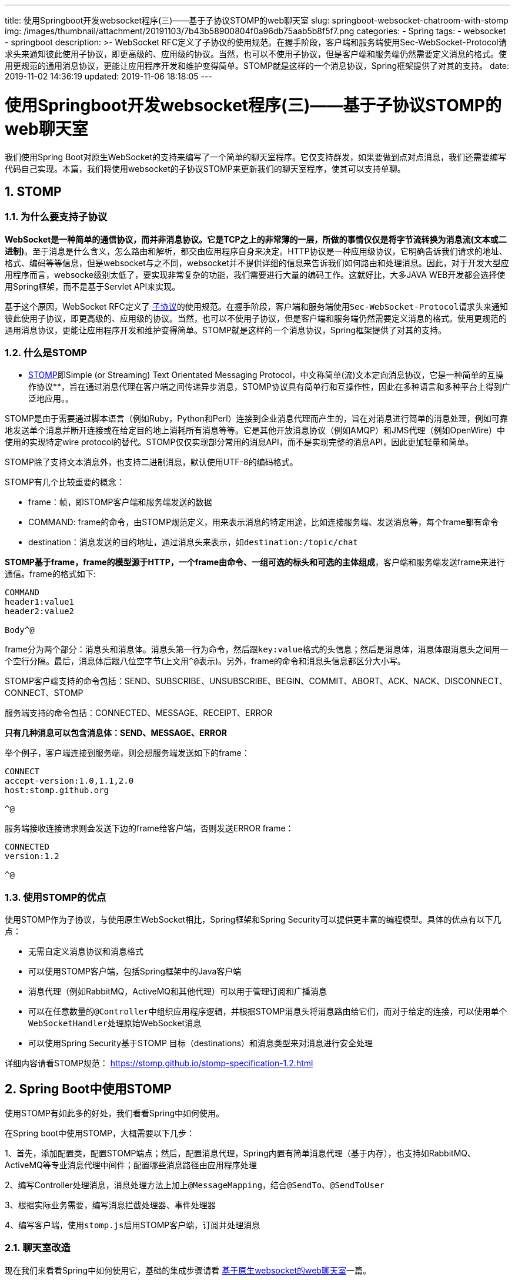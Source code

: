 ---
title: 使用Springboot开发websocket程序(三)——基于子协议STOMP的web聊天室
slug: springboot-websocket-chatroom-with-stomp
img: /images/thumbnail/attachment/20191103/7b43b58900804f0a96db75aab5b8f5f7.png
categories:
  - Spring
tags:
  - websocket
  - springboot
description: >-
  WebSocket
  RFC定义了子协议的使用规范。在握手阶段，客户端和服务端使用Sec-WebSocket-Protocol请求头来通知彼此使用子协议，即更高级的、应用级的协议。当然，也可以不使用子协议，但是客户端和服务端仍然需要定义消息的格式。使用更规范的通用消息协议，更能让应用程序开发和维护变得简单。STOMP就是这样的一个消息协议，Spring框架提供了对其的支持。
date: 2019-11-02 14:36:19
updated: 2019-11-06 18:18:05
---

= 使用Springboot开发websocket程序(三)——基于子协议STOMP的web聊天室
:author: belonk.com
:date: 2019-11-06
:doctype: article
:email: belonk@126.com
:encoding: UTF-8
:favicon:
:generateToc: true
:icons: font
:imagesdir: images
:keywords: STOMP,websocket,springboot,messagemapping,frame,聊天室,发布订阅
:linkcss: true
:numbered: true
:stylesheet: 
:tabsize: 4
:tag: websocket,springboot
:toc: auto
:toc-title: 目录
:toclevels: 4
:website: https://belonk.com

我们使用Spring Boot对原生WebSocket的支持来编写了一个简单的聊天室程序。它仅支持群发，如果要做到点对点消息，我们还需要编写代码自己实现。本篇，我们将使用websocket的子协议STOMP来更新我们的聊天室程序，使其可以支持单聊。

== STOMP
 

=== 为什么要支持子协议
 
**WebSocket是一种简单的通信协议，而并非消息协议。它是TCP之上的非常薄的一层，所做的事情仅仅是将字节流转换为消息流(文本或二进制)**。至于消息是什么含义，怎么路由和解析，都交由应用程序自身来决定。HTTP协议是一种应用级协议，它明确告诉我们请求的地址、格式、编码等等信息，但是websocket与之不同，websocket并不提供详细的信息来告诉我们如何路由和处理消息。因此，对于开发大型应用程序而言，websocke级别太低了，要实现非常复杂的功能，我们需要进行大量的编码工作。这就好比，大多JAVA WEB开发都会选择使用Spring框架，而不是基于Servlet API来实现。

基于这个原因，WebSocket RFC定义了 https://tools.ietf.org/html/rfc6455#section-1.9[子协议]的使用规范。在握手阶段，客户端和服务端使用``Sec-WebSocket-Protocol``请求头来通知彼此使用子协议，即更高级的、应用级的协议。当然，也可以不使用子协议，但是客户端和服务端仍然需要定义消息的格式。使用更规范的通用消息协议，更能让应用程序开发和维护变得简单。STOMP就是这样的一个消息协议，Spring框架提供了对其的支持。


=== 什么是STOMP
 
** https://stomp.github.io/stomp-specification-1.2.html#Abstract[STOMP]即Simple (or Streaming) Text Orientated Messaging Protocol，中文称简单(流)文本定向消息协议，它是一种简单的互操作协议**，旨在通过消息代理在客户端之间传递异步消息，STOMP协议具有简单行和互操作性，因此在多种语言和多种平台上得到广泛地应用。。

STOMP是由于需要通过脚本语言（例如Ruby，Python和Perl）连接到企业消息代理而产生的，旨在对消息进行简单的消息处理，例如可靠地发送单个消息并断开连接或在给定目的地上消耗所有消息等等。它是其他开放消息协议（例如AMQP）和JMS代理（例如OpenWire）中使用的实现特定wire protocol的替代。STOMP仅仅实现部分常用的消息API，而不是实现完整的消息API，因此更加轻量和简单。

STOMP除了支持文本消息外，也支持二进制消息，默认使用UTF-8的编码格式。

STOMP有几个比较重要的概念：

* frame：帧，即STOMP客户端和服务端发送的数据
* COMMAND: frame的命令，由STOMP规范定义，用来表示消息的特定用途，比如连接服务端、发送消息等，每个frame都有命令
* destination：消息发送的目的地址，通过消息头来表示，如``destination:/topic/chat``

**STOMP基于frame，frame的模型源于HTTP，一个frame由命令、一组可选的标头和可选的主体组成**，客户端和服务端发送frame来进行通信。frame的格式如下:

[source,block]
----
COMMAND
header1:value1
header2:value2

Body^@
----
 
frame分为两个部分：消息头和消息体。消息头第一行为命令，然后跟``key:value``格式的头信息；然后是消息体，消息体跟消息头之间用一个空行分隔。最后，消息体后跟八位空字节(上文用``^@``表示)。另外，frame的命令和消息头信息都区分大小写。

STOMP客户端支持的命令包括：SEND、SUBSCRIBE、UNSUBSCRIBE、BEGIN、COMMIT、ABORT、ACK、NACK、DISCONNECT、CONNECT、STOMP

服务端支持的命令包括：CONNECTED、MESSAGE、RECEIPT、ERROR

**只有几种消息可以包含消息体：SEND、MESSAGE、ERROR**

举个例子，客户端连接到服务端，则会想服务端发送如下的frame：

[source,block]
----
CONNECT
accept-version:1.0,1.1,2.0
host:stomp.github.org

^@
----
 
服务端接收连接请求则会发送下边的frame给客户端，否则发送ERROR frame：

[source,block]
----
CONNECTED
version:1.2

^@
----
 

=== 使用STOMP的优点
 
使用STOMP作为子协议，与使用原生WebSocket相比，Spring框架和Spring Security可以提供更丰富的编程模型。具体的优点有以下几点：

* 无需自定义消息协议和消息格式
* 可以使用STOMP客户端，包括Spring框架中的Java客户端
* 消息代理（例如RabbitMQ，ActiveMQ和其他代理）可以用于管理订阅和广播消息
* 可以在任意数量的``@Controller``中组织应用程序逻辑，并根据STOMP消息头将消息路由给它们，而对于给定的连接，可以使用单个``WebSocketHandler``处理原始WebSocket消息
* 可以使用Spring Security基于STOMP 目标（destinations）和消息类型来对消息进行安全处理

详细内容请看STOMP规范： https://stomp.github.io/stomp-specification-1.2.html[https://stomp.github.io/stomp-specification-1.2.html]


== Spring Boot中使用STOMP
 
使用STOMP有如此多的好处，我们看看Spring中如何使用。

在Spring boot中使用STOMP，大概需要以下几步：

1、首先，添加配置类，配置STOMP端点；然后，配置消息代理，Spring内置有简单消息代理（基于内存），也支持如RabbitMQ、ActiveMQ等专业消息代理中间件；配置哪些消息路径由应用程序处理

2、编写Controller处理消息，消息处理方法上加上``@MessageMapping``，结合``@SendTo``、``@SendToUser``

3、根据实际业务需要，编写消息拦截处理器、事件处理器

4、编写客户端，使用``stomp.js``启用STOMP客户端，订阅并处理消息


=== 聊天室改造
 
现在我们来看看Spring中如何使用它，基础的集成步骤请看 http://www.belonk.com/c/sb_websocket_without_stomp.html[基于原生websocket的web聊天室]一篇。


==== 整体功能
 
在原来的聊天室基础上，我们添加一个点对点聊天的功能：

.聊天室界面
image::/images/attachment/20191102/e01edf6e4cc24f66968ef2a7ec28a7ee.png[]

为了简单起见，我们还是让用户自己输入要对话的用户名称。


==== 实现步骤
 

一、**服务端**
 
1、创建Spring Boot工程websocket-stomp，然后添加依赖并创建执行主类

依赖：

[source,xml]
----
<dependency>
<groupId>org.springframework.boot</groupId>
<artifactId>spring-boot-starter-websocket</artifactId>
</dependency>
----
 
主运行类：

[source,java]
----
@SpringBootApplication
public class SpringWebsocketApplication {
    public static void main(String[] args) {
        SpringApplication.run(SpringWebsocketApplication.class, args);
    }
}
----
 
2、创建配置类

[source,java]
----
@Configuration
// 启用STOMP协议消息代理来传递消息
@EnableWebSocketMessageBroker
public class WebSocketConfig extends AbstractWebSocketMessageBrokerConfigurer {
    /**
     * 注册STOMP端点
     *
     * @param registry STOMP端点注册器
     */
    @Override
    public void registerStompEndpoints(StompEndpointRegistry registry) {
        // 客户端连接的websocket握手地址（端点）
        registry.addEndpoint("/websocket")
                // .setAllowedOrigins("*") // 设置允许的客户端请求源，默认只能在同域名下，不能跨域，设置为*可允许所有客户端请求
                .withSockJS(); // 启用socketjs
    }

    /**
     * 消息代理配置，使用基于内存的消息代理
     *
     * @param registry 消息代理注册表
     */
    @Override
    public void configureMessageBroker(MessageBrokerRegistry registry) {
        // 如果消息端点是/topic或/queue开头的，则直接转发给消息代理(内存或其他MQ，如RabbitMQ等)
        registry.enableSimpleBroker("/topic", "/queue");
        // 端点以app开头的消息将会自动路由给@MessageMapping标注的Controller方法上
        registry.setApplicationDestinationPrefixes("/app");
    }

    @Override
    public void configureClientInboundChannel(ChannelRegistration registration) {
        registration.interceptors(new ChannelInterceptorAdapter() {
            @Override
            public Message<?> preSend(Message<?> message, MessageChannel channel) {
                StompHeaderAccessor accessor = MessageHeaderAccessor.getAccessor(message, StompHeaderAccessor.class);
                // 握手时客户端传递userName头信息来标识登录人
                if (StompCommand.CONNECT.equals(accessor.getCommand())) {
                    String userName = accessor.getNativeHeader("userName").get(0);
                    Principal principal = new PrincipalImpl(userName);
                    accessor.setUser(principal);
                }
                return message;
            }
        });
    }

}
----
 
代码说明如下：

1)、``@EnableWebSocketMessageBroker``：启用STOMP协议消息代理来传递消息

2)、配置类继承``AbstractWebSocketMessageBrokerConfigurer``类，用于配置STOMP消息代理

3)、``registerStompEndpoints``方法用来注册Stomp端点，客户端握手时会请求该端点定义的URI地址，``setAllowedOrigins("*")``设置允许websocket客户端的域名，默认是跟服务端在统一域名，这里的``*``表示允许所有域名

4)、``configureMessageBroker``方法用来配置消息代理，先使用``registry.enableSimpleBroker``来启用简单消息代理(基于内存)，目标地址以``/topic``和``/queue``开头的消息会路由给它处理，然后，通过``registry.setApplicationDestinationPrefixes("/app")``设置以``/app``开头的消息都路由给控制器来处理，消息处理的方法上需要使用``@MessageMapping``来标注。

基本内存的消息代理存在很多缺陷，尽量在测试时使用，一般我们会接入其他第三方支持STOMP的MQ，比如RabbitMQ，先确保STOMP功能已经开启，然后启用：

[source,java]
----
@Override
public void configureMessageBroker(MessageBrokerRegistry registry) {
    // 启用其他MQ(RabbitMQ、ActiveMQ等)消息代理，他们需要支持并启用STOMP
    registry.setPathMatcher(new AntPathMatcher("."));
    registry.enableStompBrokerRelay("/topic", "/queue");
    // 端点以app开头的消息将会自动路由给@MessageMapping标注的Controller方法上
    registry.setApplicationDestinationPrefixes("/app");
}
----
 
需要注意，Spring默认的消息目标都是以``“/”``来分隔的，这点与RabbitMQ等消息代理不同，需要改为``“.”``，即上边的``registry.setPathMatcher``。

5)、``configureClientInboundChannel``方法用来配置客户端传入的消息，这里注册了一个拦截器，绑定客户端消息头上传递的userName信息给消息，后续消息处理时就可以获取到用户名称了。这里只是为了简单，一般肯定是通过登录或者集成Spring Security来传入用户信息的

3、编写消息处理控制器

[source,java]
----
@Controller
@RequestMapping
public class WebSocketController {
    @Resource
    private SimpMessagingTemplate simpMessagingTemplate;
    private DateTimeFormatter formatter = DateTimeFormatter.ofPattern("yyyy-MM-dd HH:mm:ss");

    @RequestMapping("/hello")
    @ResponseBody
    public String customSendMsg(String name) {
        // 手动发送消息
        simpMessagingTemplate.convertAndSend("/topic/chat", "hello, i am " + name);
        return "success";
    }

    /**
     * 发送群聊消息
     *
     * @param content
     * @return
     */
    // 路由消息，可用在类和方法上，用在类上表示控制器中所有方法之间共享映射。格式为/foo*，/foo/**和/foo/{id}(使用@DestinationVariable来引用传递的参数)
    @MessageMapping("/say")
    // 将消息的返回值直接发送到指定的目标地址上
    @SendTo("/topic/chat")
    public String sayAll(String content, Principal principal) {
        String curUserName = principal.getName();
        return formatter.format(LocalDateTime.now()) + ", " + curUserName + " say : " + content;
    }

    @MessageMapping("/say/{userName}")
    public String send2User(String content, @DestinationVariable String userName, Principal principal) {
        System.out.println("userName : " + userName);
        String curUserName = principal.getName();
        // return formatter.format(LocalDateTime.now()) + ", " + curUserName + " say : " + content;
        String s = formatter.format(LocalDateTime.now()) + ", " + curUserName + " say : " + content;
        simpMessagingTemplate.convertAndSendToUser(userName, "/queue/" + principal + "/chat", s);
        return s;
    }

    @MessageExceptionHandler
    @SendTo("/queue/errors")
    public String handleException(Throwable exception) {
        return exception.getMessage();
    }
}
----
 
方法参数``Principal``代表登录的用户信息，该信息是在配置类的``configureClientInboundChannel``方法中传入的，``sayAll``方法用来进行聊天室聊天，消息将发送到``/topic/chat``这个地址中，只要客户端订阅了该地址则会收到消息。``send2User``方法则是用来进行点对点处理的，客户端发送消息时传递``userName``指明消息发给谁。

Spring提供了``SimpMessagingTemplate``来处理消息的发送，如控制器的``customSendMsg``方法，我们请求``/app/hello``，会向订阅客户端发送一条消息。

* ``@MessageMapping``注解用来指定处理目标消息
* ``@SendTo``注解表明：将方法的返回值作为消息内容发送给注解注定的目标路径
* ``@SendToUser``注解：给指定的某一个用户发送信息，服务端能够处理的消息目标地址格式为``/user/{username}``，其中``username``会从消息头上获取，客户端发送时目标地址需要添加``/user``前缀
* ``@MessageExceptionHandler``注解：用来将消息处理失败时的信息路由到该注解标注的方法上

被``@MessageMapping``标注的方法支持以下参数：

* ``Message``：消息对象，可以获取消息详细信息
* ``@Payload``注解标记的参数：通过``org.springframework.messaging.converter.MessageConverter``将消息体转换为``@Payload``注解标记的对象，也支持使用``@Validated``参数验证注解
* ``@Header``注解标记的参数：获取消息的请求头，按需调用``org.springframework.core.convert.converter.Converter``进行对象转换
* ``@Headers``标记的``Map``：用来获取所有消息头
* ``MessageHeaders``：可获取所有消息头
* ``MessageHeaderAccessor``、``SimpMessageHeaderAccessor``和``StompHeaderAccessor``：消息头访问器，访问不同消息协议的请求头
* ``@DestinationVariable``标记的参数：类似``@PathVariable``注解，用来访问消息目标(destinations)的模板变量，在``@MessageMapping``中定义，如``@MessageMapping("/say/{userName}")``
* ``java.security.Principal``对象：获取在握手阶段登录的用户信息

除了``@MessageMapping``，也可以使用``@SubscribeMapping``注解来定义消息订阅方法，此时消息直接返回给客户端而不是消息代理，当然也可以通过``@SendTo``发送到消息代理。

到这里，服务端已经准备好了，接下来准备客户端。


二、**客户端**
 
在 http://www.belonk.com/c/websocket_info.html[什么是websocket]中，我们介绍了websocket的备选方案SocketJS，Spring也对其进行了支持以兼容更多的浏览器。接着上一篇的index.html页面，只是我们这里使用SocketJS来开发客户端。

1、首先，我们需要引入额外的两个JS库

[source,xml]
----
<!--stomp js-->
<script src="https://cdn.bootcss.com/stomp.js/2.3.3/stomp.js"></script>
<!--sockjs-client-->
<script src="https://cdn.bootcss.com/sockjs-client/1.4.0/sockjs.js"></script>
----
 
stomp.js就是浏览器端的stomp协议客户端实现，socketjs.js则是SocketJS JavaScript Client。

2、在进行连接服务器时，与之前的代码稍有不同

[source,javascript]
----
function connect() {
    // 基于SocketJS
    var socket = new SockJS('/websocket');
    ws = Stomp.over(socket);
    // 传递header信息，用来后台登录认证
    ws.connect({userName: $username.val()}, function (frame) {
        setConnected(true);
        console.log("connected : " + frame);
        // 订阅聊天内容
        ws.subscribe('/topic/chat', function (data) {
            console.log(data);
            showMessage(data.body);
        });
        // 订阅错误信息
        ws.subscribe('/queue/errors', function (data) {
            console.log("error : " + data);
            showMessage(data.body);
        });
    }, function (error) {
        console.log("STOMP error : " + error);
    });
}
----
 
我们没有使用原生的WebSocket对象，而是换成了SockJS对象；然使用``Stomp.over``来返回一个支持STOMP的对象实例；在connect时，这里传递了userName消息头，服务端通过拦截器获取并放入消息中以便后续使用；最后，使用``ws.subscribe``来订阅感兴趣的消息。

点对点订阅：

[source,javascript]
----
// 订阅某一个人, 注意客户端订阅必须以/user开头，后台并没有
ws.subscribe('/user/queue/' + $oneuser.val() + '/chat', function (data) {
    console.log(data);
    showOneUserMessage(data.body);
});
----
 
注意订阅某一特定用户时，需要在地址前缀上添加``/user``，这样就仅会收到指定用户发送的消息。

消息发送的代码：

[source,javascript]
----
function send() {
    if (oneUserChat) {
        ws.send('/app/say/' + $oneuser.val(), {}, $content.val());
        $oneuserMsg.append("  
" + dateFormat(new Date()) + " 你对" + $oneuser.val() + "说：" + $content.val())
    } else {
        ws.send('/app/say', {}, $content.val());
    }
}
----
 
这里先判断是不是点对点发送，如果是，则需要传递用户名。

其他详细代码不贴了，请看文末的源码。

现在，客户端和服务端都编写完成。启动工程，启动多个浏览器，访问``http://localhost:8081/index.html``，输入用户名连入聊天室，就可以聊天了，如果想要与特定的用户聊天，单聊界面输入用户名就可以了。

.聊天室界面
image::/images/attachment/20191102/b37ae94542ac4d0d8dcc46f675184e2d.png[]


=== Spring中STOMP的消息流
 
通过前边的例子，我们已经了解stomp的用法。一旦消息端点设定成功，Spring应用就成为一个STOMP消息代理。那么，消息在Spring中是如何流转的呢？

Spring对消息支持是在spring-messaging模块，包括几部分的消息组件：

* https://docs.spring.io/spring-framework/docs/4.3.16.RELEASE/javadoc-api/org/springframework/messaging/Message.html[Message]：消息实体的抽象，包括消息头和消息体
* https://docs.spring.io/spring-framework/docs/4.3.16.RELEASE/javadoc-api/org/springframework/messaging/MessageHandler.html[MessageHandler]：消息处理抽象
* https://docs.spring.io/spring-framework/docs/4.3.16.RELEASE/javadoc-api/org/springframework/messaging/MessageChannel.html[MessageChannel]：消息发送渠道，生产者和消费者之间消息发送的抽象
* https://docs.spring.io/spring-framework/docs/4.3.16.RELEASE/javadoc-api/org/springframework/messaging/SubscribableChannel.html[SubscribableChannel]：消息订阅渠道，订阅和取消订阅消息的抽象
* https://docs.spring.io/spring-framework/docs/4.3.16.RELEASE/javadoc-api/org/springframework/messaging/support/ExecutorSubscribableChannel.html[ExecutorSubscribableChannel]：消息订阅渠道的一种，负责使用``Executor``向订阅者发送消息

前边的``@EnableWebSocketMessageBroker``将启用这些组件来处理消息流。消息流转如下图所示：

.Spring中STOMP消息流转过程
image::https://docs.spring.io/spring/docs/4.3.16.RELEASE/spring-framework-reference/html/images/message-flow-broker-relay.png[message flow broker relay]


黄色部分表示外部消息中间件，如RabbitMQ。图3有三种消息渠道：

* ``clientInboundChannel``：消息入站渠道，用来解析所接收的客户端消息
* ``clientOutboundChannel``：消息出站渠道，发送服务端消息给客户端
* ``brokerChannel``：消息代理渠道，用来将服务端的消息转发给消息代理

客户端的消息目的地(``destination``)前缀不同，以``/app``开头的交给``SimpAnnotationMethodMessageHandler``处理(它会交给我们定义的``Controller``中被``@MessageMapping``或``@SubscribeMapping``标注的方法)，``/topic``开头的交给``StompBrokerRelayMessageHandler``来处理(它会将消息发送给STOMP消息代理)，最终Controller的消息处理方法又会将消息通过brokerChannel发送给``StompBrokerRelayMessageHandler``。

按照前边聊天室的例子，我们看看消息如何流转。聊天室关键代码如下：

[source,java]
----
@Configuration
@EnableWebSocketMessageBroker
public class WebSocketConfig extends AbstractWebSocketMessageBrokerConfigurer {
    @Override
    public void registerStompEndpoints(StompEndpointRegistry registry) {
        registry.addEndpoint("/websocket").withSockJS();
    }

    @Override
    public void configureMessageBroker(MessageBrokerRegistry registry) {
        registry.enableSimpleBroker("/topic", "/queue");
        registry.setApplicationDestinationPrefixes("/app");
    }

    ……
}

@Controller
@RequestMapping
public class WebSocketController {
    @Resource
    private SimpMessagingTemplate simpMessagingTemplate;
    private DateTimeFormatter formatter = DateTimeFormatter.ofPattern("yyyy-MM-dd HH:mm:ss");

    @MessageMapping("/say")
    @SendTo("/topic/chat")
    public String sayAll(String content, Principal principal) {
        String curUserName = principal.getName();
        return formatter.format(LocalDateTime.now()) + ", " + curUserName + " say : " + content;
    }

    ……
}
----
 
[source,javascript]
----
var socket = new SockJS('/websocket');
ws = Stomp.over(socket);
ws.connect({userName: $username.val()}, function (frame) {
    ……

    ws.subscribe('/topic/chat', function (data) {
        console.log(data);
        showMessage(data.body);
    });
    ……
});

ws.send('/app/say', {}, $content.val());
----
 
1、我们说过，STOMP通过frame来传递信息，客户端通过``http://localhost:8080/websocket``连接到服务端，一旦建立成功，则frame就开始流动；

2、客户端调用``subscribe``方法时，会发送``SUBSCRIBE`` frame，这个frame带有``/websocket``的目的地址，服务器接收到订阅消息将其发送到``clientInboundChannel``，然后将消息路由到消息代理进行订阅信息的存储

3、客户端调用``send``方法发送``SEND`` frame到``/app/say``端点，后台配置了``registry.setApplicationDestinationPrefixes("/app")``告诉Spring：将客户端``/app``开头的消息交给Controller来处理，具体的处理方法是去掉``/app``后``@MessageMapping``注解value为``/say``的方法来处理，这里就是``sayAll``方法

4、``sayAll``方法的返回值会被封装为一个新的``Message``对象(通过``MessageConverter``)，其``payload``属性的值就是方法的返回值，然后发送到``brokerChannel``，交给消息代理处理。默认情况下，消息的目的地跟原始消息相同，只是会自动添加``/topic``前缀，如果是客户端添加的前缀则会替换，例如客户端请求的目的地``/app/say``，那么方法返回值会继续发送到``/topic/say``(topic替换app)。也可以使用``@SendTo``和``@SendToUser``来自定义消息目的地，以替换默认值。

5、最后，消息代理查找匹配的订阅者，并通过``clientOutboundChannel``发送``MESSAGE``&nbsp;frame给每一个匹配的订阅者


=== 事件监听和拦截器
 
监听websocket的事件也很简单，实现``ApplicationListener``接口，然后指定监听的事件类型即可，有几种事件类型：

* ``BrokerAvailabilityEvent``：消息代理可用或不可用时触发
* ``SessionConnectEvent``：当收到客户端发送来的STOMP ``CONNECT``命令时触发，连接还未建立完成
* ``SessionConnectedEvent``：服务端发送STOMP ``CONNECTED``给客户端，并发布该事件，表明连接建立完成
* ``SessionSubscribeEvent``：收到STOMP ``SUBSCRIBE``命令时触发，表明订阅发生
* ``SessionUnsubscribeEvent``：收到STOMP ``UNSUBSCRIBE``命令时触发，表明取消订阅发生
* ``SessionDisconnectEvent``：断开连接时触发

例如，当有人连入聊天室时给所有人发送消息：

[source,java]
----
@Component
public class MySessionConnectedEventListener implements ApplicationListener<SessionConnectedEvent> {
    @Autowired
    private SimpMessagingTemplate simpMessagingTemplate;

    @Override
    public void onApplicationEvent(SessionConnectedEvent event) {
        String user = event.getUser().getName();
        String s = "用户" + user + "成功连入聊天室";
        System.err.println(s);
        simpMessagingTemplate.convertAndSend("/topic/chat", s);
    }
}
----
 
此外，可以通过``ChannelInterceptor``拦截各个Channel上流入流出的消息，它的定义如下：

[source,java]
----
public interface ChannelInterceptor {

    // 消息发送到Channel之前调用
    Message<?> preSend(Message<?> message, MessageChannel channel);

    // 消息发送时调用
    void postSend(Message<?> message, MessageChannel channel, boolean sent);

    // 消息发送完成后调用
	void afterSendCompletion(Message<?> message, MessageChannel channel, boolean sent, Exception ex);

    // 消息接收前调用
    boolean preReceive(MessageChannel channel);

    // 消息接收时调用
    Message<?> postReceive(Message<?> message, MessageChannel channel);

    // 消息接收完成后调用
    void afterReceiveCompletion(Message<?> message, MessageChannel channel, Exception ex);
}
----
 
我们不必实现``ChannelInterceptor``接口，继承适配器``ChannelInterceptorAdapter``然后重载自己想要的拦截方法即可：

[source,java]
----
public class MyChannelInterceptor extends ChannelInterceptorAdapter {
    @Override
    public Message<?> preSend(Message<?> message, MessageChannel channel) {
        StompHeaderAccessor accessor = MessageHeaderAccessor.getAccessor(message, StompHeaderAccessor.class);
        // 握手时客户端传递userName头信息来标识登录人
        if (StompCommand.CONNECT.equals(accessor.getCommand())) {
            String userName = accessor.getNativeHeader("userName").get(0);
            System.err.println("登录用户：" + userName);
            Principal principal = new PrincipalImpl(userName);
            accessor.setUser(principal);
        }
        return message;
    }
}
----
 
然后使用``StompHeaderAccessor``或``SimpMessageHeaderAccessor``来获取消息头信息，这里用来获取消息头中的``userName``，并放入``Principal``对象，后续处理方法就可以使用了。


=== STOMP Java客户端
 
前边的聊天室中，浏览器的stomp使用``stomp.js``，Spring也提供了STOMP的java客户端，在不使用浏览器时用来编写客户端程序：

[source,java]
----
public class MockWebsocketClient {
    public static void main(String[] args) throws URISyntaxException, ExecutionException, InterruptedException {
        String url = "ws://127.0.0.1:8081/websocket";
        String destination = "/topic/chat";

        List<Transport> transports = new ArrayList<>(2);
        transports.add(new WebSocketTransport(new StandardWebSocketClient()));
        transports.add(new RestTemplateXhrTransport());

        ThreadPoolTaskScheduler taskScheduler = new ThreadPoolTaskScheduler();
        taskScheduler.afterPropertiesSet();

        WebSocketClient client = new SockJsClient(transports);
        WebSocketStompClient stompClient = new WebSocketStompClient(client);
        stompClient.setMessageConverter(new StringMessageConverter());
        // for heartbeats
        stompClient.setTaskScheduler(taskScheduler);
        // 不设置心跳
        stompClient.setDefaultHeartbeat(new long[]{0, 0});
        StompSessionHandler sessionHandler = new MyStompSessionHandler();

        StompHeaders stompHeaders = new StompHeaders();
        stompHeaders.add("userName", "路人甲");
        StompSession stompSession = stompClient.connect(url, new WebSocketHttpHeaders(), stompHeaders, sessionHandler).get();
        Thread.sleep(2000);
        stompSession.send(destination, "大家好，我是路人甲！");
        Thread.sleep(10000);
        stompSession.send(destination, "没人理我，我撤了！");
        stompClient.stop();
    }
}
----
 
上边的程序，使用``WebSocketClient``和``WebSocketStompClient``对象来构建一个客户端。


== 总结
 
这篇的内容有点多，总结一下：

1、STOMP是WebSocket协议的子协议，提供了更完整的消息体系结构，而且也很简单，受大多消息中间件支持

2、Spring配置类继承``AbstractWebSocketMessageBrokerConfigurer``来配置STOMP的消息代理和端点等信息，然后使用``@EnableWebSocketMessageBroker``来启用消息代理

3、Spring中，某些STOMP消息直接发送到消息代理，某些则会发送给``@MessageMapping``注解标注的方法来处理，完全看业务上如何设计，除了使用``SimpMessagingTemplate``来自定义消息发送，也可以使用``@SendTo``和``@SendToUser``来将方法结果自动发送到消息代理

4、被``@MessageMapping``标注的方法仅能支持部分参数类型

5、Spring提供了更简单的事件监听机制和拦截器，以便开发者监听和拦截消息

6、除了浏览器使用``stomp.js``，Spring也提供了STOMP Java客户端

本文的源码： https://github.com/belonk/springboot-demo/tree/master/14-websocket-stomp[GITHUB]。